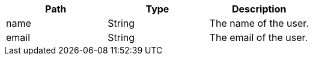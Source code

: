
|===
|Path|Type|Description

|name
|String
|The name of the user.

|email
|String
|The email of the user.

|===


